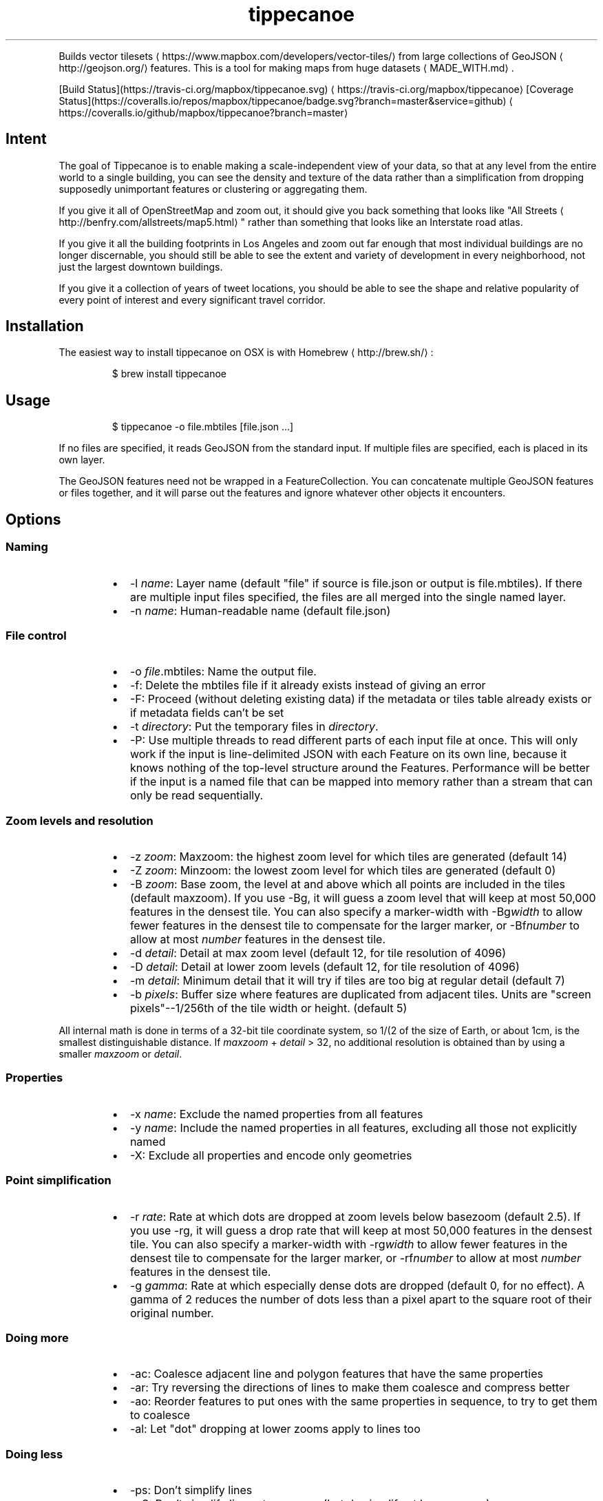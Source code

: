 .TH tippecanoe
.PP
Builds vector tilesets
\[la]https://www.mapbox.com/developers/vector-tiles/\[ra] from large collections of GeoJSON
\[la]http://geojson.org/\[ra]
features. This is a tool for making maps from huge datasets
\[la]MADE_WITH.md\[ra]\&.
.PP
[Build Status](https://travis\-ci.org/mapbox/tippecanoe.svg)
\[la]https://travis-ci.org/mapbox/tippecanoe\[ra]
[Coverage Status](https://coveralls.io/repos/mapbox/tippecanoe/badge.svg?branch=master&service=github)
\[la]https://coveralls.io/github/mapbox/tippecanoe?branch=master\[ra]
.SH Intent
.PP
The goal of Tippecanoe is to enable making a scale\-independent view of your data,
so that at any level from the entire world to a single building, you can see
the density and texture of the data rather than a simplification from dropping
supposedly unimportant features or clustering or aggregating them.
.PP
If you give it all of OpenStreetMap and zoom out, it should give you back
something that looks like "All Streets
\[la]http://benfry.com/allstreets/map5.html\[ra]"
rather than something that looks like an Interstate road atlas.
.PP
If you give it all the building footprints in Los Angeles and zoom out
far enough that most individual buildings are no longer discernable, you
should still be able to see the extent and variety of development in every neighborhood,
not just the largest downtown buildings.
.PP
If you give it a collection of years of tweet locations, you should be able to
see the shape and relative popularity of every point of interest and every
significant travel corridor.
.SH Installation
.PP
The easiest way to install tippecanoe on OSX is with Homebrew
\[la]http://brew.sh/\[ra]:
.PP
.RS
.nf
$ brew install tippecanoe
.fi
.RE
.SH Usage
.PP
.RS
.nf
$ tippecanoe \-o file.mbtiles [file.json ...]
.fi
.RE
.PP
If no files are specified, it reads GeoJSON from the standard input.
If multiple files are specified, each is placed in its own layer.
.PP
The GeoJSON features need not be wrapped in a FeatureCollection.
You can concatenate multiple GeoJSON features or files together,
and it will parse out the features and ignore whatever other objects
it encounters.
.SH Options
.SS Naming
.RS
.IP \(bu 2
\-l \fIname\fP: Layer name (default "file" if source is file.json or output is file.mbtiles). If there are multiple input files
specified, the files are all merged into the single named layer.
.IP \(bu 2
\-n \fIname\fP: Human\-readable name (default file.json)
.RE
.SS File control
.RS
.IP \(bu 2
\-o \fIfile\fP\&.mbtiles: Name the output file.
.IP \(bu 2
\-f: Delete the mbtiles file if it already exists instead of giving an error
.IP \(bu 2
\-F: Proceed (without deleting existing data) if the metadata or tiles table already exists
or if metadata fields can't be set
.IP \(bu 2
\-t \fIdirectory\fP: Put the temporary files in \fIdirectory\fP\&.
.IP \(bu 2
\-P: Use multiple threads to read different parts of each input file at once.
This will only work if the input is line\-delimited JSON with each Feature on its
own line, because it knows nothing of the top\-level structure around the Features.
Performance will be better if the input is a named file that can be mapped into memory
rather than a stream that can only be read sequentially.
.RE
.SS Zoom levels and resolution
.RS
.IP \(bu 2
\-z \fIzoom\fP: Maxzoom: the highest zoom level for which tiles are generated (default 14)
.IP \(bu 2
\-Z \fIzoom\fP: Minzoom: the lowest zoom level for which tiles are generated (default 0)
.IP \(bu 2
\-B \fIzoom\fP: Base zoom, the level at and above which all points are included in the tiles (default maxzoom).
If you use \-Bg, it will guess a zoom level that will keep at most 50,000 features in the densest tile.
You can also specify a marker\-width with \-Bg\fIwidth\fP to allow fewer features in the densest tile to
compensate for the larger marker, or \-Bf\fInumber\fP to allow at most \fInumber\fP features in the densest tile.
.IP \(bu 2
\-d \fIdetail\fP: Detail at max zoom level (default 12, for tile resolution of 4096)
.IP \(bu 2
\-D \fIdetail\fP: Detail at lower zoom levels (default 12, for tile resolution of 4096)
.IP \(bu 2
\-m \fIdetail\fP: Minimum detail that it will try if tiles are too big at regular detail (default 7)
.IP \(bu 2
\-b \fIpixels\fP: Buffer size where features are duplicated from adjacent tiles. Units are "screen pixels"\-\-1/256th of the tile width or height. (default 5)
.RE
.PP
All internal math is done in terms of a 32\-bit tile coordinate system, so 1/(2 of the size of Earth,
or about 1cm, is the smallest distinguishable distance. If \fImaxzoom\fP + \fIdetail\fP > 32, no additional
resolution is obtained than by using a smaller \fImaxzoom\fP or \fIdetail\fP\&.
.SS Properties
.RS
.IP \(bu 2
\-x \fIname\fP: Exclude the named properties from all features
.IP \(bu 2
\-y \fIname\fP: Include the named properties in all features, excluding all those not explicitly named
.IP \(bu 2
\-X: Exclude all properties and encode only geometries
.RE
.SS Point simplification
.RS
.IP \(bu 2
\-r \fIrate\fP: Rate at which dots are dropped at zoom levels below basezoom (default 2.5).
If you use \-rg, it will guess a drop rate that will keep at most 50,000 features in the densest tile.
You can also specify a marker\-width with \-rg\fIwidth\fP to allow fewer features in the densest tile to
compensate for the larger marker, or \-rf\fInumber\fP to allow at most \fInumber\fP features in the densest tile.
.IP \(bu 2
\-g \fIgamma\fP: Rate at which especially dense dots are dropped (default 0, for no effect). A gamma of 2 reduces the number of dots less than a pixel apart to the square root of their original number.
.RE
.SS Doing more
.RS
.IP \(bu 2
\-ac: Coalesce adjacent line and polygon features that have the same properties
.IP \(bu 2
\-ar: Try reversing the directions of lines to make them coalesce and compress better
.IP \(bu 2
\-ao: Reorder features to put ones with the same properties in sequence, to try to get them to coalesce
.IP \(bu 2
\-al: Let "dot" dropping at lower zooms apply to lines too
.RE
.SS Doing less
.RS
.IP \(bu 2
\-ps: Don't simplify lines
.IP \(bu 2
\-pS: Don't simplify lines at maxzoom (but do simplify at lower zooms)
.IP \(bu 2
\-pf: Don't limit tiles to 200,000 features
.IP \(bu 2
\-pk: Don't limit tiles to 500K bytes
.IP \(bu 2
\-pd: Dynamically drop some fraction of features from large tiles to keep them under the 500K size limit. It will probably look ugly at the tile boundaries.
.IP \(bu 2
\-pi: Preserve the original input order of features as the drawing order instead of ordering geographically. (This is implemented as a restoration of the original order at the end, so that dot\-dropping is still geographic, which means it also undoes \-ao).
.IP \(bu 2
\-pp: Don't split complex polygons (over 700 vertices after simplification) into multiple features.
.IP \(bu 2
\-q: Work quietly instead of reporting progress
.RE
.SH Example
.PP
.RS
.nf
$ tippecanoe \-o alameda.mbtiles \-l alameda \-n "Alameda County from TIGER" \-z13 tl_2014_06001_roads.json
.fi
.RE
.PP
.RS
.nf
$ cat tiger/tl_2014_*_roads.json | tippecanoe \-o tiger.mbtiles \-l roads \-n "All TIGER roads, one zoom" \-z12 \-Z12 \-d14 \-x LINEARID \-x RTTYP
.fi
.RE
.SH GeoJSON extension
.PP
Tippecanoe defines a GeoJSON extension that you can use to specify the minimum and/or maximum zoom level
at which an individual feature will be included in the vector tile dataset being produced.
If you have a feature like this:
.PP
.RS
.nf
{
    "type" : "Feature",
    "tippecanoe" : { "maxzoom" : 9, "minzoom" : 4 },
    "properties" : { "FULLNAME" : "N Vasco Rd" },
    "geometry" : {
        "type" : "LineString",
        "coordinates" : [ [ \-121.733350, 37.767671 ], [ \-121.733600, 37.767483 ], [ \-121.733131, 37.766952 ] ]
    }
}
.fi
.RE
.PP
with a \fB\fCtippecanoe\fR object specifiying a \fB\fCmaxzoom\fR of 9 and a \fB\fCminzoom\fR of 4, the feature
will only appear in the vector tiles for zoom levels 4 through 9. Note that the \fB\fCtippecanoe\fR
object belongs to the Feature, not to its \fB\fCproperties\fR\&.
.SH Point styling
.PP
To provide a consistent density gradient as you zoom, the Mapbox Studio style needs to be
coordinated with the base zoom level and dot\-dropping rate. You can use this shell script to
calculate the appropriate marker\-width at high zoom levels to match the fraction of dots
that were dropped at low zoom levels.
.PP
If you used \fB\fC\-B\fR or \fB\fC\-z\fR to change the base zoom level or \fB\fC\-r\fR to change the
dot\-dropping rate, replace them in the \fB\fCbasezoom\fR and \fB\fCrate\fR below.
.PP
.RS
.nf
awk 'BEGIN {
    dotsize = 2;    # up to you to decide
    basezoom = 14;  # tippecanoe \-z 14
    rate = 2.5;     # tippecanoe \-r 2.5
    print "  marker\-line\-width: 0;";
    print "  marker\-ignore\-placement: true;";
    print "  marker\-allow\-overlap: true;";
    print "  marker\-width: " dotsize ";";
    for (i = basezoom + 1; i <= 22; i++) {
        print "  [zoom >= " i "] { marker\-width: " (dotsize * exp(log(sqrt(rate)) * (i \- basezoom))) "; }";
    }
    exit(0);
}'
.fi
.RE
.SH Geometric simplifications
.PP
At every zoom level, line and polygon features are subjected to Douglas\-Peucker
simplification to the resolution of the tile.
.PP
For point features, it drops 1/2.5 of the dots for each zoom level above the
point base zoom (which is normally the same as the \fB\fC\-z\fR max zoom, but can be
a different zoom specified with \fB\fC\-B\fR if you have precise but sparse data).
I don't know why 2.5 is the appropriate number, but the densities of many different
data sets fall off at about this same rate. You can use \-r to specify a different rate.
.PP
You can use the gamma option to thin out especially dense clusters of points.
For any area where dots are closer than one pixel together (at whatever zoom level),
a gamma of 3, for example, will reduce these clusters to the cube root of their original density.
.PP
For line features, it drops any features that are too small to draw at all.
This still leaves the lower zooms too dark (and too dense for the 500K tile limit,
in some places), so I need to figure out an equitable way to throw features away.
.PP
Any polygons that are smaller than a minimum area (currently 4 square subpixels) will
have their probability diffused, so that some of them will be drawn as a square of
this minimum size and others will not be drawn at all, preserving the total area that
all of them should have had together.
.PP
Any polygons that have over 700 vertices after line simplification will be split into
multiple features so they can be rendered efficiently, unless you use \-pp to prevent this.
.PP
Features in the same tile that share the same type and attributes are coalesced
together into a single geometry. You are strongly encouraged to use \-x to exclude
any unnecessary properties to reduce wasted file size.
.PP
If a tile is larger than 500K, it will try encoding that tile at progressively
lower resolutions before failing if it still doesn't fit.
.SH Development
.PP
Requires protoc and sqlite3. Rebuilding the manpage
uses md2man (\fB\fCgem install md2man\fR).
.PP
MacOS:
.PP
.RS
.nf
brew install protobuf
.fi
.RE
.PP
Linux:
.PP
.RS
.nf
sudo apt\-get install libprotobuf\-dev protobuf\-compiler libsqlite3\-dev
.fi
.RE
.PP
Then build:
.PP
.RS
.nf
make
.fi
.RE
.PP
and perhaps
.PP
.RS
.nf
make install
.fi
.RE
.SH Examples
.PP
Check out some examples of maps made with tippecanoe
\[la]MADE_WITH.md\[ra]
.SH Name
.PP
The name is a joking reference
\[la]http://en.wikipedia.org/wiki/Tippecanoe_and_Tyler_Too\[ra] to a "tiler" for making map tiles.
.SH tile\-join
.PP
Tile\-join is a tool for joining new attributes from a CSV file to features that
have already been tiled with tippecanoe. It reads the tiles from an existing .mbtiles
file, matches them against the records of the CSV, and writes out a new tileset.
.PP
The options are:
.RS
.IP \(bu 2
\-o \fIout.mbtiles\fP: Write the new tiles to the specified .mbtiles file
.IP \(bu 2
\-f: Remove \fIout.mbtiles\fP if it already exists
.IP \(bu 2
\-c \fImatch.csv\fP: Use \fImatch.csv\fP as the source for new attributes to join to the features. The first line of the file should be the key names; the other lines are values. The first column is the one to match against the existing features; the other columns are the new data to add.
.IP \(bu 2
\-x \fIkey\fP: Remove attributes of type \fIkey\fP from the output. You can use this to remove the field you are matching against if you no longer need it after joining, or to remove any other attributes you don't want.
.IP \(bu 2
\-i: Only include features that matched the CSV.
.RE
.PP
Because tile\-join just copies the geometries to the new .mbtiles without processing them,
it doesn't have any of tippecanoe's recourses if the new tiles are bigger than the 500K tile limit.
If a tile is too big, it is just left out of the new tileset.
.SH Example
.PP
Imagine you have a tileset of census blocks:
.PP
.RS
.nf
curl \-O http://www2.census.gov/geo/tiger/TIGER2010/TABBLOCK/2010/tl_2010_06001_tabblock10.zip
unzip tl_2010_06001_tabblock10.zip
ogr2ogr \-f GeoJSON tl_2010_06001_tabblock10.json tl_2010_06001_tabblock10.shp
\&./tippecanoe \-o tl_2010_06001_tabblock10.mbtiles tl_2010_06001_tabblock10.json
.fi
.RE
.PP
and a CSV of their populations:
.PP
.RS
.nf
curl \-O http://www2.census.gov/census_2010/01\-Redistricting_File\-\-PL_94\-171/California/ca2010.pl.zip
unzip \-p ca2010.pl.zip cageo2010.pl |
awk 'BEGIN {
    print "GEOID10,population"
}
(substr($0, 9, 3) == "750") {
    print "\\"" substr($0, 28, 2) substr($0, 30, 3) substr($0, 55, 6) substr($0, 62, 4) "\\"," (0 + substr($0, 328, 9))
}' > population.csv
.fi
.RE
.PP
which looks like this:
.PP
.RS
.nf
GEOID10,population
"060014277003018",0
"060014283014046",0
"060014284001020",0
\&...
"060014507501001",202
"060014507501002",119
"060014507501003",193
"060014507501004",85
\&...
.fi
.RE
.PP
Then you can join those populations to the geometries and discard the no\-longer\-needed ID field:
.PP
.RS
.nf
\&./tile\-join \-o population.mbtiles \-x GEOID10 \-c population.csv tl_2010_06001_tabblock10.mbtiles
.fi
.RE
.SH tippecanoe\-enumerate
.PP
The \fB\fCtippecanoe\-enumerate\fR utility lists the tiles that an \fB\fCmbtiles\fR file defines.
Each line of the output lists the name of the \fB\fCmbtiles\fR file and the zoom, x, and y
coordinates of one of the tiles. It does basically the same thing as
.PP
.RS
.nf
select zoom_level, tile_column, (1 << zoom_level) \- 1 \- tile_row from tiles;
.fi
.RE
.PP
on the file in sqlite3.
.SH tippecanoe\-decode
.PP
The \fB\fCtippecanoe\-decode\fR utility turns vector mbtiles back to GeoJSON. You can use it either
on an entire file:
.PP
.RS
.nf
tippecanoe\-decode file.mbtiles
.fi
.RE
.PP
or on an individual tile:
.PP
.RS
.nf
tippecanoe\-decode file.mbtiles zoom x y
.fi
.RE
.PP
If you decode an entire file, you get a nested \fB\fCFeatureCollection\fR identifying each
tile and layer separately. Note that the same features generally appear at all zooms,
so the output for the file will have many copies of the same features at different
resolutions.
